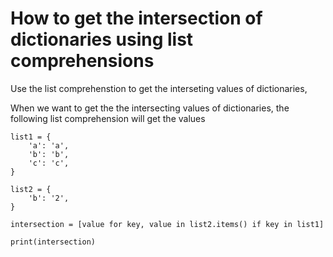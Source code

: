 * How to get the intersection of dictionaries using list comprehensions

Use the list comprehenstion to get the interseting values of dictionaries, 

When we want to get the the intersecting values of dictionaries, the following list comprehension will get the values

#+BEGIN_SRC 
list1 = {
    'a': 'a',
    'b': 'b',
    'c': 'c',
}

list2 = {
    'b': '2',
}

intersection = [value for key, value in list2.items() if key in list1]

print(intersection)

#+END_SRC
